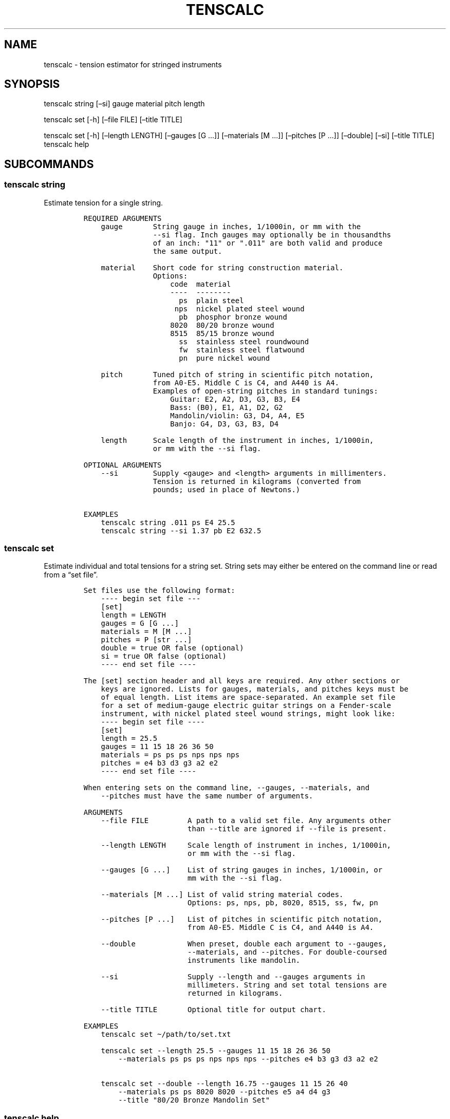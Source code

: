 .\" Automatically generated by Pandoc 2.5
.\"
.TH "TENSCALC" "1" "March 9, 2022" "tenscalc 0.1.0" "User Manual"
.hy
.SH NAME
.PP
tenscalc \- tension estimator for stringed instruments
.SH SYNOPSIS
.PP
tenscalc string [\[en]si] gauge material pitch length
.PP
tenscalc set [\-h] [\[en]file FILE] [\[en]title TITLE]
.PP
tenscalc set [\-h] [\[en]length LENGTH] [\[en]gauges [G \&...]]
[\[en]materials [M \&...]] [\[en]pitches [P \&...]] [\[en]double]
[\[en]si] [\[en]title TITLE] tenscalc help
.SH SUBCOMMANDS
.SS tenscalc string
.PP
Estimate tension for a single string.
.IP
.nf
\f[C]
REQUIRED ARGUMENTS
    gauge       String gauge in inches, 1/1000in, or mm with the
                \-\-si flag. Inch gauges may optionally be in thousandths
                of an inch: \[dq]11\[dq] or \[dq].011\[dq] are both valid and produce
                the same output.

    material    Short code for string construction material.
                Options:
                    code  material
                    \-\-\-\-  \-\-\-\-\-\-\-\-
                      ps  plain steel
                     nps  nickel plated steel wound
                      pb  phosphor bronze wound
                    8020  80/20 bronze wound
                    8515  85/15 bronze wound
                      ss  stainless steel roundwound
                      fw  stainless steel flatwound
                      pn  pure nickel wound

    pitch       Tuned pitch of string in scientific pitch notation,
                from A0\-E5. Middle C is C4, and A440 is A4. 
                Examples of open\-string pitches in standard tunings:
                    Guitar: E2, A2, D3, G3, B3, E4
                    Bass: (B0), E1, A1, D2, G2
                    Mandolin/violin: G3, D4, A4, E5
                    Banjo: G4, D3, G3, B3, D4

    length      Scale length of the instrument in inches, 1/1000in,
                or mm with the \-\-si flag.

OPTIONAL ARGUMENTS
    \-\-si        Supply <gauge> and <length> arguments in millimenters.
                Tension is returned in kilograms (converted from
                pounds; used in place of Newtons.)

EXAMPLES
    tenscalc string .011 ps E4 25.5
    tenscalc string \-\-si 1.37 pb E2 632.5
\f[R]
.fi
.SS tenscalc set
.PP
Estimate individual and total tensions for a string set.
String sets may either be entered on the command line or read from a
\[lq]set file\[rq].
.IP
.nf
\f[C]
Set files use the following format:
    \-\-\-\- begin set file \-\-\-
    [set]
    length = LENGTH
    gauges = G [G ...]
    materials = M [M ...]
    pitches = P [str ...]
    double = true OR false (optional)
    si = true OR false (optional)
    \-\-\-\- end set file \-\-\-\-

The [set] section header and all keys are required. Any other sections or
    keys are ignored. Lists for gauges, materials, and pitches keys must be
    of equal length. List items are space\-separated. An example set file 
    for a set of medium\-gauge electric guitar strings on a Fender\-scale
    instrument, with nickel plated steel wound strings, might look like:
    \-\-\-\- begin set file \-\-\-\-
    [set]
    length = 25.5
    gauges = 11 15 18 26 36 50
    materials = ps ps ps nps nps nps
    pitches = e4 b3 d3 g3 a2 e2
    \-\-\-\- end set file \-\-\-\-

When entering sets on the command line, \-\-gauges, \-\-materials, and
    \-\-pitches must have the same number of arguments.

ARGUMENTS
    \-\-file FILE         A path to a valid set file. Any arguments other
                        than \-\-title are ignored if \-\-file is present.
    
    \-\-length LENGTH     Scale length of instrument in inches, 1/1000in,
                        or mm with the \-\-si flag.

    \-\-gauges [G ...]    List of string gauges in inches, 1/1000in, or
                        mm with the \-\-si flag.
    
    \-\-materials [M ...] List of valid string material codes.
                        Options: ps, nps, pb, 8020, 8515, ss, fw, pn

    \-\-pitches [P ...]   List of pitches in scientific pitch notation,
                        from A0\-E5. Middle C is C4, and A440 is A4.

    \-\-double            When preset, double each argument to \-\-gauges,
                        \-\-materials, and \-\-pitches. For double\-coursed
                        instruments like mandolin.

    \-\-si                Supply \-\-length and \-\-gauges arguments in
                        millimeters. String and set total tensions are
                        returned in kilograms.

    \-\-title TITLE       Optional title for output chart.

EXAMPLES
    tenscalc set \[ti]/path/to/set.txt

    tenscalc set \-\-length 25.5 \-\-gauges 11 15 18 26 36 50
        \-\-materials ps ps ps nps nps nps \-\-pitches e4 b3 g3 d3 a2 e2

    tenscalc set \-\-double \-\-length 16.75 \-\-gauges 11 15 26 40
        \-\-materials ps ps 8020 8020 \-\-pitches e5 a4 d4 g3
        \-\-title \[dq]80/20 Bronze Mandolin Set\[dq]
\f[R]
.fi
.SS tenscalc help
.PP
Print this manual.
.SH AUTHOR
.IP
.nf
\f[C]
Written by David Lambert.
\f[R]
.fi
.SH REPORTING BUGS
.IP
.nf
\f[C]
tenscalc on GitHub: <https://github.com/davidelambert/tenscalc/issues>
\f[R]
.fi
.SH COPYRIGHT
.IP
.nf
\f[C]
Copyright (C)  2022  David Lambert.
Permission is granted to copy, distribute and/or modify this document
under the terms of the GNU Free Documentation License, Version 1.3
or any later version published by the Free Software Foundation;
with no Invariant Sections, no Front\-Cover Texts, and no Back\-Cover Texts.
A copy of the license is included in the section entitled \[dq]GNU
Free Documentation License\[dq].
\f[R]
.fi
